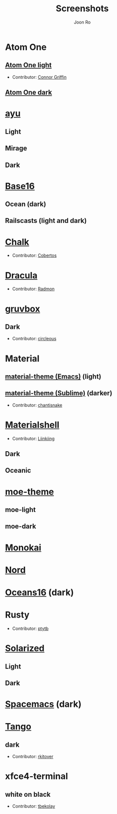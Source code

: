 # Created 2018-08-08 Wed 17:15
#+TITLE: Screenshots
#+AUTHOR: Joon Ro

* Atom One
** [[https://github.com/atom/atom/tree/master/packages/one-light-syntax][Atom One light]]
- Contributor: [[https://github.com/ConnorGriffin][Connor Griffin]]

[[file:./screenshots/atom-one-light.png]]

** [[https://github.com/atom/atom/tree/master/packages/one-dark-syntax][Atom One dark]]
[[file:./screenshots/atom-one-dark.png]]
* [[https://github.com/ayu-theme/ayu-colors][ayu]]
** Light
  [[file:./screenshots/ayu-light.png]] 
** Mirage
  [[file:./screenshots/ayu-mirage.png]] 
** Dark
  [[file:./screenshots/ayu-dark.png]]
* [[https://chriskempson.github.io/base16/][Base16]]
** Ocean (dark)
    [[file:./screenshots/base16-ocean-dark.png]]

** Railscasts (light and dark)
    [[file:./screenshots/base16-railscasts-light.png]] 

    [[file:./screenshots/base16-railscasts-dark.png]]

* [[https://github.com/achalv/chalk][Chalk]]
- Contributor: [[https://github.com/cobertos][Cobertos]]

[[file:./screenshots/chalk.png]]

* [[https://github.com/zenorocha/dracula-theme][Dracula]]
- Contributor: [[https://github.com/radmonac][Radmon]]

[[file:./screenshots/dracula.png]]

* [[https://github.com/morhetz/gruvbox][gruvbox]] 
** Dark
- Contributor: [[https://github.com/circleous][circleous]]

[[file:./screenshots/gruvbox-dark.png]]
  
* Material
** [[https://github.com/cpaulik/emacs-material-theme][material-theme (Emacs)]] (light)
[[file:./screenshots/material-emacs-light.png]]

** [[http://equinsuocha.io/material-theme/#/darker][material-theme (Sublime)]] (darker)

- Contributor: [[https://github.com/chantisnake][chantisnake]]

[[file:./screenshots/material-sublime-darker.png]]
* [[https://materialshell.carloscuesta.me/][Materialshell]]
- Contributor: [[https://github.com/Liinkiing][Liinkiing]]
** Dark
[[file:./screenshots/materialshell-dark.png]]
** Oceanic
[[file:./screenshots/materialshell-ocean.png]]
* [[https://github.com/kuanyui/moe-theme.el][moe-theme]] 
** moe-light
[[file:./screenshots/moe-light.png]]

** moe-dark

[[file:./screenshots/moe-dark.png]]

* [[http://www.monokai.nl/blog/2006/07/15/textmate-color-theme/][Monokai]]
[[file:./screenshots/monokai.png]]
* [[https://www.nordtheme.com/][Nord]]
[[file:./screenshots/nord.png]]
* [[https://github.com/dunovank/oceans16-syntax][Oceans16]] (dark)
[[file:./screenshots/oceans16-dark.png]]
* Rusty
- Contributor: [[https://github.com/ptytb][ptytb]] 

[[file:./screenshots/rusty.png]]
* [[http://ethanschoonover.com/solarized][Solarized]] 
** Light
[[file:./screenshots/solarized-light.png]]
** Dark
[[file:./screenshots/solarized-dark.png]]

* [[https://github.com/nashamri/spacemacs-theme][Spacemacs]] (dark)
[[file:./screenshots/spacemacs-dark.png]]
* [[https://iterm2colorschemes.com/][Tango]]
** dark
- Contributor: [[https://github.com/rkitover][rkitover]] 

[[file:./screenshots/tango-dark.png]]
* xfce4-terminal
** white on black
- Contributor: [[https://github.com/tbekolay][tbekolay]] 

[[file:./screenshots/xfce4-terminal-white-on-black.png]]
